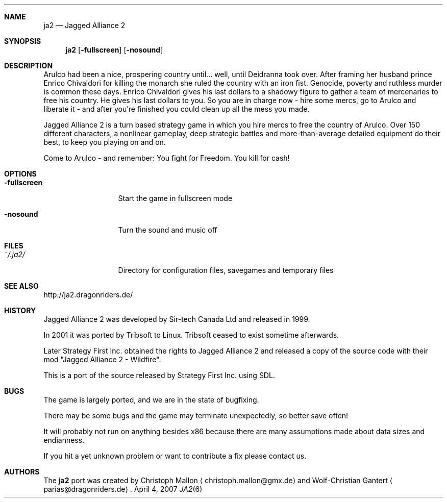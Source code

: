 .\" Please adjust this date whenever revising the manpage.
.Dd April 4, 2007
.Dt JA2 6
.Sh NAME
.Nm ja2
.Nd Jagged Alliance 2
.Sh SYNOPSIS
.Nm
.Op Fl fullscreen
.Op Fl nosound
.Sh DESCRIPTION
Arulco had been a nice, prospering country until... well, until Deidranna took
over.
After framing her husband prince Enrico Chivaldori for killing the monarch she
ruled the country with an iron fist.
Genocide, poverty and ruthless murder is common these days.
Enrico Chivaldori gives his last dollars to a shadowy figure to gather a team
of mercenaries to free his country.
He gives his last dollars to you.
So you are in charge now - hire some mercs, go to Arulco and liberate it - and
after you're finished you could clean up all the mess you made.

Jagged Alliance 2 is a turn based strategy game in which you hire mercs to free
the country of Arulco.
Over 150 different characters, a nonlinear gameplay, deep strategic battles and
more-than-average detailed equipment do their best, to keep you playing on and
on.

Come to Arulco - and remember: You fight for Freedom. You kill for cash!
.Sh OPTIONS
.Bl -tag -width ".Fl fullscreen"
.It Fl fullscreen
Start the game in fullscreen mode
.It Fl nosound
Turn the sound and music off
.El
.Sh FILES
.Bl -tag -width ".Fl fullscreen"
.It Pa ~/.ja2/
Directory for configuration files, savegames and temporary files
.El
.Sh SEE ALSO
http://ja2.dragonriders.de/
.Sh HISTORY
Jagged Alliance 2 was developed by Sir-tech Canada Ltd and released in 1999.

In 2001 it was ported by Tribsoft to Linux. Tribsoft ceased to exist sometime
afterwards.

Later Strategy First Inc. obtained the rights to Jagged Alliance 2 and released
a copy of the source code with their mod "Jagged Alliance 2 - Wildfire".

This is a port of the source released by Strategy First Inc. using SDL.
.Sh BUGS
The game is largely ported, and we are in the state of bugfixing.

There may be some bugs and the game may terminate unexpectedly,
so better save often!
.Pp
It will probably not run on anything besides x86 because there are many
assumptions made about data sizes and endianness.
.Pp
If you hit a yet unknown problem or want to contribute a fix please contact
us.
.Sh AUTHORS
.An -nosplit
The
.Nm
port was created by
.An Christoph Mallon
.Aq christoph.mallon@gmx.de
and
.An Wolf-Christian Gantert
.Aq parias@dragonriders.de .
